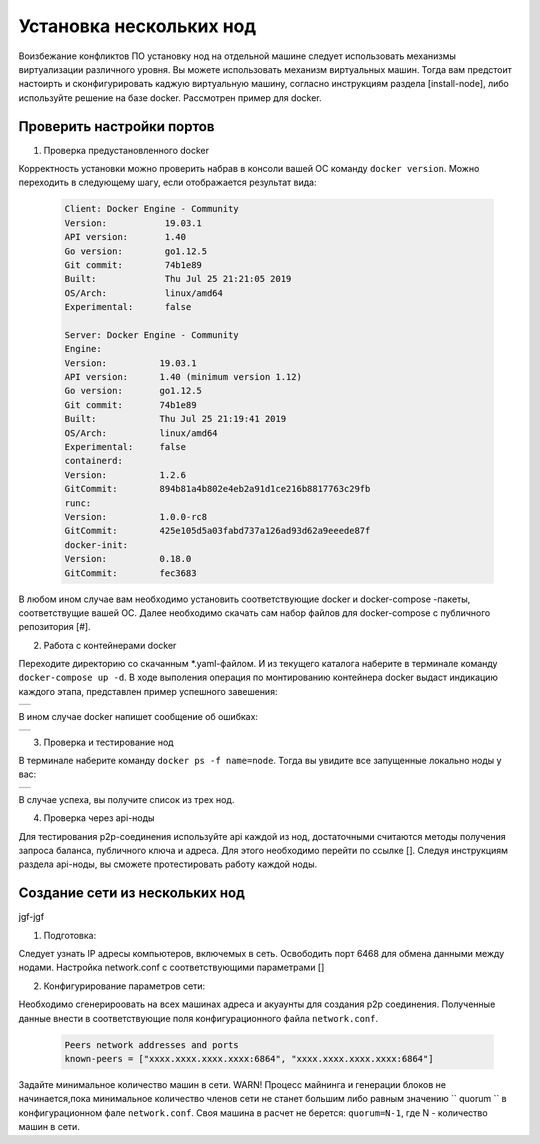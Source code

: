 .. _install-nodes-docker:

Установка нескольких нод
==========================

Воизбежание конфликтов ПО установку нод на отдельной машине следует использовать механизмы виртуализации различного уровня. Вы можете использовать механизм виртуальных машин. Тогда вам предстоит настоирть и сконфигурировать каджую виртуальную машину, согласно  
инструкциям раздела [install-node], либо используйте решение на базе docker. Рассмотрен пример для docker. 

.. _check-ports:

Проверить настройки портов
----------------------------

1. Проверка предустановленного docker

Корректность установки можно проверить набрав в консоли вашей ОС команду ``docker version``. Можно переходить в следующему шагу, если отображается результат вида:

 .. code:: js

  Client: Docker Engine - Community
  Version:           19.03.1
  API version:       1.40
  Go version:        go1.12.5
  Git commit:        74b1e89
  Built:             Thu Jul 25 21:21:05 2019
  OS/Arch:           linux/amd64
  Experimental:      false

  Server: Docker Engine - Community
  Engine:
  Version:          19.03.1
  API version:      1.40 (minimum version 1.12)
  Go version:       go1.12.5
  Git commit:       74b1e89
  Built:            Thu Jul 25 21:19:41 2019
  OS/Arch:          linux/amd64
  Experimental:     false
  containerd:
  Version:          1.2.6
  GitCommit:        894b81a4b802e4eb2a91d1ce216b8817763c29fb
  runc:
  Version:          1.0.0-rc8
  GitCommit:        425e105d5a03fabd737a126ad93d62a9eeede87f
  docker-init:
  Version:          0.18.0
  GitCommit:        fec3683

В любом ином случае вам необходимо установить соответствующие docker и docker-compose -пакеты, соответствущие вашей ОС. Далее необходимо скачать сам набор файлов для docker-compose с публичного репозитория [#].

2. Работа с контейнерами docker

Переходите директорию со скачанным *.yaml-файлом. И из текущего каталога наберите в терминале команду ``docker-compose up -d``. В ходе выполения операция по монтированию контейнера docker выдаст индикацию каждого этапа, представлен пример успешного завешения:

+------------------------------+
|  .. image:: img/pict_ok.png  |
|      :height: 70             |
+------------------------------+

В ином случае docker напишет сообщение об ошибках:

+------------------------------+
|  .. image:: img/pict_er.png  |
|        :height: 70           |
+------------------------------+  


3. Проверка и тестирование нод

В терминале наберите команду ``docker ps -f name=node``. Тогда вы увидите все запущенные локально ноды у вас: 

+------------------------------+
|  .. image:: img/nodes.png    |
|        :height: 70           |
+------------------------------+  

В случае успеха, вы получите список из трех нод.

.. _api-testnode:

4. Проверка через api-ноды

Для тестирования p2p-соединения используйте api каждой из нод, достаточными считаются методы получения запроса баланса, публичного ключа и адреса. Для этого необходимо перейти по ссылке []. 
Следуя инструкциям раздела api-ноды, вы сможете протестировать работу каждой ноды.

.. _check-ports:

Создание сети из нескольких нод
---------------------------------

jgf-jgf 

1. Подготовка:

Следует узнать IP адресы компьютеров, включемых в сеть. Освободить порт 6468 для обмена данными между нодами. Настройка network.conf с соответствующими параметрами []

2. Конфигурирование параметров сети:

Необходимо сгенерироовать на всех машинах адреса и акуаунты для создания p2p соединения.
Полученные данные внести в соответствующие поля конфигурационного файла ``network.conf``.
   
   .. code:: js

      Peers network addresses and ports
      known-peers = ["хххх.хххх.хххх.хххх:6864", "хххх.хххх.хххх.хххх:6864"]
     
Задайте минимальное количество машин в сети. WARN! Процесс майнинга и генерации блоков не начинается,пока минимальное количество членов сети не станет большим либо равным
значению `` quorum `` в конфигурационном фале ``network.conf``. Своя машина в расчет не берется: ``quorum=N-1``, где N - количество машин в сети.